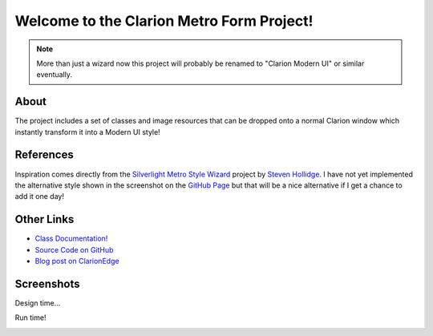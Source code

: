 Welcome to the Clarion Metro Form Project!
==============================================

.. Note:: More than just a wizard now this project will probably be renamed to "Clarion Modern UI" or similar eventually.

About
-----

The project includes a set of classes and image resources that can be dropped onto a normal Clarion window which instantly transform it into a Modern UI style!

References
----------

Inspiration comes directly from the `Silverlight Metro Style Wizard <https://github.com/stevenh77/MetroWizard>`_ project by `Steven Hollidge <http://stevenhollidge.com/>`_. I have not yet implemented the alternative style shown in the screenshot on the `GitHub Page <https://github.com/stevenh77/MetroWizard>`_ but that will be a nice alternative if I get a chance to add it one day!

Other Links
-----------

* `Class Documentation! <https://fushnisoft.github.com/ClarionMetroWizard>`_
* `Source Code on GitHub <https://github.com/fushnisoft/ClarionMetroWizard>`_
* `Blog post on ClarionEdge <http://www.clarionedge.com/clarion/examples/clarion-metro-wizard.html>`_

Screenshots
-----------

Design time...

.. image:: http://www.clarionedge.com/wp-content/uploads/image72.png
    :width: 797 px
    :height: 595 px
    :scale: 40 %
    :target: http://www.clarionedge.com/wp-content/uploads/image72.png

Run time!

.. image:: http://www.clarionedge.com/wp-content/uploads/image74.png
    :width: 797 px
    :height: 595 px
    :scale: 40 %
    :target: http://www.clarionedge.com/wp-content/uploads/image74.png

    


